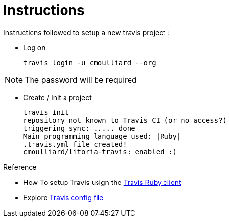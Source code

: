= Instructions

Instructions followed to setup a new travis project :

* Log on

    travis login -u cmoulliard --org

NOTE: The password will be required

* Create / Init a project

     travis init
     repository not known to Travis CI (or no access?)
     triggering sync: ..... done
     Main programming language used: |Ruby|
     .travis.yml file created!
     cmoulliard/litoria-travis: enabled :)


.Reference

* How To setup Travis usign the https://gist.github.com/vinceallenvince/a7611b10f84e61eebdcc[Travis Ruby client]
* Explore http://blog.tgrrtt.com/exploring-the-travisci-configuration-file[Travis config file]

